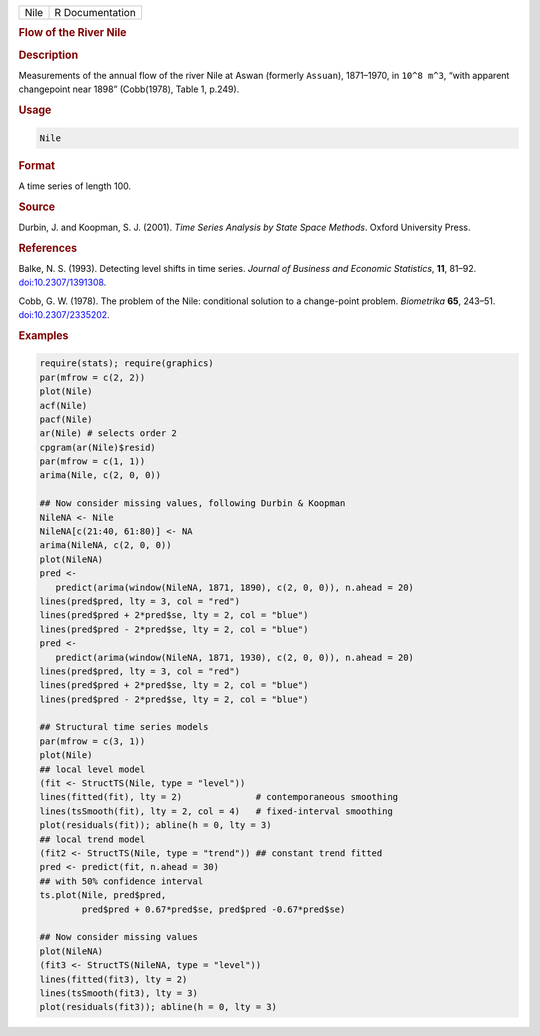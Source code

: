 .. container::

   ==== ===============
   Nile R Documentation
   ==== ===============

   .. rubric:: Flow of the River Nile
      :name: Nile

   .. rubric:: Description
      :name: description

   Measurements of the annual flow of the river Nile at Aswan (formerly
   ``Assuan``), 1871–1970, in ``10^8 m^3``, “with apparent changepoint
   near 1898” (Cobb(1978), Table 1, p.249).

   .. rubric:: Usage
      :name: usage

   .. code:: R

      Nile

   .. rubric:: Format
      :name: format

   A time series of length 100.

   .. rubric:: Source
      :name: source

   Durbin, J. and Koopman, S. J. (2001). *Time Series Analysis by State
   Space Methods*. Oxford University Press.

   .. rubric:: References
      :name: references

   Balke, N. S. (1993). Detecting level shifts in time series. *Journal
   of Business and Economic Statistics*, **11**, 81–92.
   `doi:10.2307/1391308 <https://doi.org/10.2307/1391308>`__.

   Cobb, G. W. (1978). The problem of the Nile: conditional solution to
   a change-point problem. *Biometrika* **65**, 243–51.
   `doi:10.2307/2335202 <https://doi.org/10.2307/2335202>`__.

   .. rubric:: Examples
      :name: examples

   .. code:: R

      require(stats); require(graphics)
      par(mfrow = c(2, 2))
      plot(Nile)
      acf(Nile)
      pacf(Nile)
      ar(Nile) # selects order 2
      cpgram(ar(Nile)$resid)
      par(mfrow = c(1, 1))
      arima(Nile, c(2, 0, 0))

      ## Now consider missing values, following Durbin & Koopman
      NileNA <- Nile
      NileNA[c(21:40, 61:80)] <- NA
      arima(NileNA, c(2, 0, 0))
      plot(NileNA)
      pred <-
         predict(arima(window(NileNA, 1871, 1890), c(2, 0, 0)), n.ahead = 20)
      lines(pred$pred, lty = 3, col = "red")
      lines(pred$pred + 2*pred$se, lty = 2, col = "blue")
      lines(pred$pred - 2*pred$se, lty = 2, col = "blue")
      pred <-
         predict(arima(window(NileNA, 1871, 1930), c(2, 0, 0)), n.ahead = 20)
      lines(pred$pred, lty = 3, col = "red")
      lines(pred$pred + 2*pred$se, lty = 2, col = "blue")
      lines(pred$pred - 2*pred$se, lty = 2, col = "blue")

      ## Structural time series models
      par(mfrow = c(3, 1))
      plot(Nile)
      ## local level model
      (fit <- StructTS(Nile, type = "level"))
      lines(fitted(fit), lty = 2)              # contemporaneous smoothing
      lines(tsSmooth(fit), lty = 2, col = 4)   # fixed-interval smoothing
      plot(residuals(fit)); abline(h = 0, lty = 3)
      ## local trend model
      (fit2 <- StructTS(Nile, type = "trend")) ## constant trend fitted
      pred <- predict(fit, n.ahead = 30)
      ## with 50% confidence interval
      ts.plot(Nile, pred$pred,
              pred$pred + 0.67*pred$se, pred$pred -0.67*pred$se)

      ## Now consider missing values
      plot(NileNA)
      (fit3 <- StructTS(NileNA, type = "level"))
      lines(fitted(fit3), lty = 2)
      lines(tsSmooth(fit3), lty = 3)
      plot(residuals(fit3)); abline(h = 0, lty = 3)
